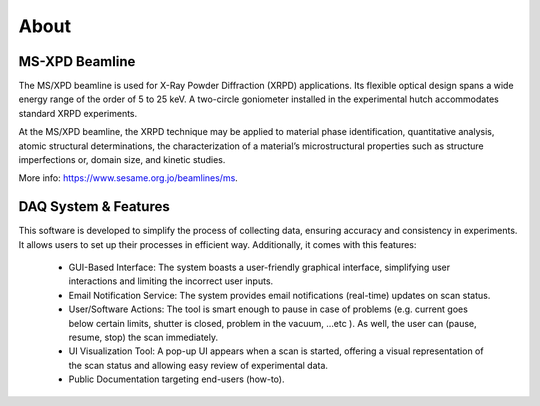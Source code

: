 About
=====

MS-XPD Beamline
----------------

The MS/XPD beamline is used for X-Ray Powder Diffraction (XRPD) applications. Its flexible optical design spans a wide energy range of the order of 5 to 25 keV. A two-circle goniometer installed in the experimental hutch accommodates standard XRPD experiments.

At the MS/XPD beamline, the XRPD technique may be applied to material phase identification, quantitative analysis, atomic structural determinations, the characterization of a material’s microstructural properties such as structure imperfections or, domain size, and kinetic studies. 

More info: https://www.sesame.org.jo/beamlines/ms.


DAQ System & Features
----------------------

This software is developed to simplify the process of collecting data, ensuring accuracy and consistency in experiments. It allows users to set up their processes in efficient way. Additionally, it comes with this features:

    - GUI-Based Interface: The system boasts a user-friendly graphical interface, simplifying user interactions and limiting the incorrect user inputs.
    - Email Notification Service: The system provides email notifications (real-time) updates on scan status.
    - User/Software Actions: The tool is smart enough to pause in case of problems (e.g. current goes below certain limits, shutter is closed, problem in the vacuum, …etc ). As well, the user can (pause, resume, stop) the scan immediately.
    - UI Visualization Tool: A pop-up UI appears when a scan is started, offering a visual representation of the scan status and allowing easy review of experimental data.
    - Public Documentation targeting end-users (how-to).

